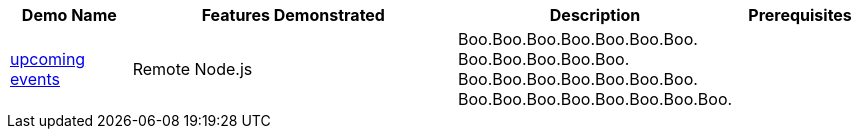 :checkedbox: pass:normal[`[&#10004;]`]

[cols="1,3,1,1", options="header"] 
|===
|Demo Name |Features Demonstrated| Description| Prerequisites

|https://github.com/infinispan-demos/infinispan-events[upcoming events]
|
Remote Node.js
|
Boo.Boo.Boo.Boo.Boo.Boo.Boo.
Boo.Boo.Boo.Boo.Boo.
Boo.Boo.Boo.Boo.Boo.Boo.Boo.
Boo.Boo.Boo.Boo.Boo.Boo.Boo.Boo.
|

|===
